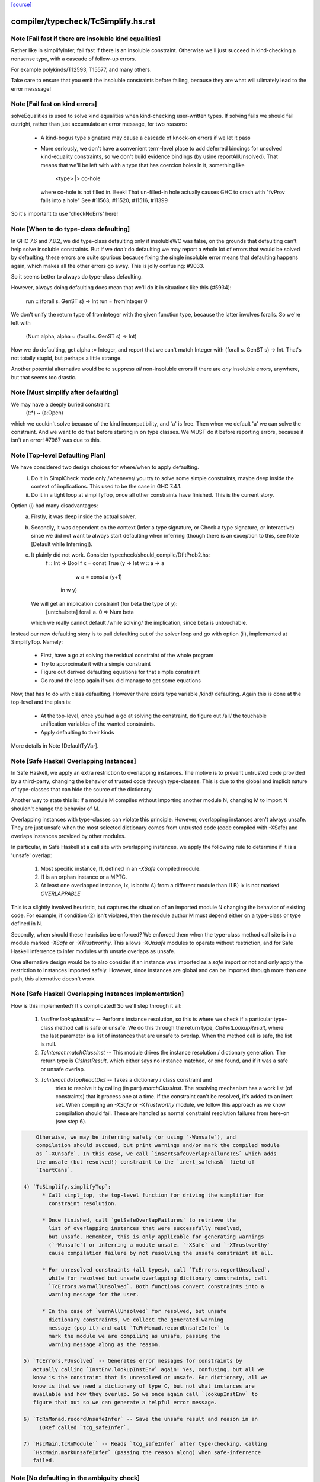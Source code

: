`[source] <https://gitlab.haskell.org/ghc/ghc/tree/master/compiler/typecheck/TcSimplify.hs>`_

====================
compiler/typecheck/TcSimplify.hs.rst
====================

Note [Fail fast if there are insoluble kind equalities]
~~~~~~~~~~~~~~~~~~~~~~~~~~~~~~~~~~~~~~~~~~~~~~~~~~~~~~~~~~
Rather like in simplifyInfer, fail fast if there is an insoluble
constraint.  Otherwise we'll just succeed in kind-checking a nonsense
type, with a cascade of follow-up errors.

For example polykinds/T12593, T15577, and many others.

Take care to ensure that you emit the insoluble constraints before
failing, because they are what will ulimately lead to the error
messsage!


Note [Fail fast on kind errors]
~~~~~~~~~~~~~~~~~~~~~~~~~~~~~~~~~~
solveEqualities is used to solve kind equalities when kind-checking
user-written types. If solving fails we should fail outright, rather
than just accumulate an error message, for two reasons:

  * A kind-bogus type signature may cause a cascade of knock-on
    errors if we let it pass

  * More seriously, we don't have a convenient term-level place to add
    deferred bindings for unsolved kind-equality constraints, so we
    don't build evidence bindings (by usine reportAllUnsolved). That
    means that we'll be left with with a type that has coercion holes
    in it, something like
           <type> |> co-hole
    where co-hole is not filled in.  Eeek!  That un-filled-in
    hole actually causes GHC to crash with "fvProv falls into a hole"
    See #11563, #11520, #11516, #11399

So it's important to use 'checkNoErrs' here!



Note [When to do type-class defaulting]
~~~~~~~~~~~~~~~~~~~~~~~~~~~~~~~~~~~~~~~
In GHC 7.6 and 7.8.2, we did type-class defaulting only if insolubleWC
was false, on the grounds that defaulting can't help solve insoluble
constraints.  But if we *don't* do defaulting we may report a whole
lot of errors that would be solved by defaulting; these errors are
quite spurious because fixing the single insoluble error means that
defaulting happens again, which makes all the other errors go away.
This is jolly confusing: #9033.

So it seems better to always do type-class defaulting.

However, always doing defaulting does mean that we'll do it in
situations like this (#5934):
   run :: (forall s. GenST s) -> Int
   run = fromInteger 0
We don't unify the return type of fromInteger with the given function
type, because the latter involves foralls.  So we're left with
    (Num alpha, alpha ~ (forall s. GenST s) -> Int)
Now we do defaulting, get alpha := Integer, and report that we can't
match Integer with (forall s. GenST s) -> Int.  That's not totally
stupid, but perhaps a little strange.

Another potential alternative would be to suppress *all* non-insoluble
errors if there are *any* insoluble errors, anywhere, but that seems
too drastic.



Note [Must simplify after defaulting]
~~~~~~~~~~~~~~~~~~~~~~~~~~~~~~~~~~~~~
We may have a deeply buried constraint
    (t:*) ~ (a:Open)
which we couldn't solve because of the kind incompatibility, and 'a' is free.
Then when we default 'a' we can solve the constraint.  And we want to do
that before starting in on type classes.  We MUST do it before reporting
errors, because it isn't an error!  #7967 was due to this.



Note [Top-level Defaulting Plan]
~~~~~~~~~~~~~~~~~~~~~~~~~~~~~~~~
We have considered two design choices for where/when to apply defaulting.
   (i) Do it in SimplCheck mode only /whenever/ you try to solve some
       simple constraints, maybe deep inside the context of implications.
       This used to be the case in GHC 7.4.1.
   (ii) Do it in a tight loop at simplifyTop, once all other constraints have
        finished. This is the current story.

Option (i) had many disadvantages:
   a) Firstly, it was deep inside the actual solver.
   b) Secondly, it was dependent on the context (Infer a type signature,
      or Check a type signature, or Interactive) since we did not want
      to always start defaulting when inferring (though there is an exception to
      this, see Note [Default while Inferring]).
   c) It plainly did not work. Consider typecheck/should_compile/DfltProb2.hs:
          f :: Int -> Bool
          f x = const True (\y -> let w :: a -> a
                                      w a = const a (y+1)
                                  in w y)
      We will get an implication constraint (for beta the type of y):
               [untch=beta] forall a. 0 => Num beta
      which we really cannot default /while solving/ the implication, since beta is
      untouchable.

Instead our new defaulting story is to pull defaulting out of the solver loop and
go with option (ii), implemented at SimplifyTop. Namely:
     - First, have a go at solving the residual constraint of the whole
       program
     - Try to approximate it with a simple constraint
     - Figure out derived defaulting equations for that simple constraint
     - Go round the loop again if you did manage to get some equations

Now, that has to do with class defaulting. However there exists type variable /kind/
defaulting. Again this is done at the top-level and the plan is:
     - At the top-level, once you had a go at solving the constraint, do
       figure out /all/ the touchable unification variables of the wanted constraints.
     - Apply defaulting to their kinds

More details in Note [DefaultTyVar].



Note [Safe Haskell Overlapping Instances]
~~~~~~~~~~~~~~~~~~~~~~~~~~~~~~~~~~~~~~~~~
In Safe Haskell, we apply an extra restriction to overlapping instances. The
motive is to prevent untrusted code provided by a third-party, changing the
behavior of trusted code through type-classes. This is due to the global and
implicit nature of type-classes that can hide the source of the dictionary.

Another way to state this is: if a module M compiles without importing another
module N, changing M to import N shouldn't change the behavior of M.

Overlapping instances with type-classes can violate this principle. However,
overlapping instances aren't always unsafe. They are just unsafe when the most
selected dictionary comes from untrusted code (code compiled with -XSafe) and
overlaps instances provided by other modules.

In particular, in Safe Haskell at a call site with overlapping instances, we
apply the following rule to determine if it is a 'unsafe' overlap:

 1) Most specific instance, I1, defined in an `-XSafe` compiled module.
 2) I1 is an orphan instance or a MPTC.
 3) At least one overlapped instance, Ix, is both:
    A) from a different module than I1
    B) Ix is not marked `OVERLAPPABLE`

This is a slightly involved heuristic, but captures the situation of an
imported module N changing the behavior of existing code. For example, if
condition (2) isn't violated, then the module author M must depend either on a
type-class or type defined in N.

Secondly, when should these heuristics be enforced? We enforced them when the
type-class method call site is in a module marked `-XSafe` or `-XTrustworthy`.
This allows `-XUnsafe` modules to operate without restriction, and for Safe
Haskell inferrence to infer modules with unsafe overlaps as unsafe.

One alternative design would be to also consider if an instance was imported as
a `safe` import or not and only apply the restriction to instances imported
safely. However, since instances are global and can be imported through more
than one path, this alternative doesn't work.



Note [Safe Haskell Overlapping Instances Implementation]
~~~~~~~~~~~~~~~~~~~~~~~~~~~~~~~~~~~~~~~~~~~~~~~~~~~~~~~~

How is this implemented? It's complicated! So we'll step through it all:

 1) `InstEnv.lookupInstEnv` -- Performs instance resolution, so this is where
    we check if a particular type-class method call is safe or unsafe. We do this
    through the return type, `ClsInstLookupResult`, where the last parameter is a
    list of instances that are unsafe to overlap. When the method call is safe,
    the list is null.

 2) `TcInteract.matchClassInst` -- This module drives the instance resolution
    / dictionary generation. The return type is `ClsInstResult`, which either
    says no instance matched, or one found, and if it was a safe or unsafe
    overlap.

 3) `TcInteract.doTopReactDict` -- Takes a dictionary / class constraint and
     tries to resolve it by calling (in part) `matchClassInst`. The resolving
     mechanism has a work list (of constraints) that it process one at a time. If
     the constraint can't be resolved, it's added to an inert set. When compiling
     an `-XSafe` or `-XTrustworthy` module, we follow this approach as we know
     compilation should fail. These are handled as normal constraint resolution
     failures from here-on (see step 6).

.. code-block:: haskell

     Otherwise, we may be inferring safety (or using `-Wunsafe`), and
     compilation should succeed, but print warnings and/or mark the compiled module
     as `-XUnsafe`. In this case, we call `insertSafeOverlapFailureTcS` which adds
     the unsafe (but resolved!) constraint to the `inert_safehask` field of
     `InertCans`.

 4) `TcSimplify.simplifyTop`:
       * Call simpl_top, the top-level function for driving the simplifier for
         constraint resolution.

       * Once finished, call `getSafeOverlapFailures` to retrieve the
         list of overlapping instances that were successfully resolved,
         but unsafe. Remember, this is only applicable for generating warnings
         (`-Wunsafe`) or inferring a module unsafe. `-XSafe` and `-XTrustworthy`
         cause compilation failure by not resolving the unsafe constraint at all.

       * For unresolved constraints (all types), call `TcErrors.reportUnsolved`,
         while for resolved but unsafe overlapping dictionary constraints, call
         `TcErrors.warnAllUnsolved`. Both functions convert constraints into a
         warning message for the user.

       * In the case of `warnAllUnsolved` for resolved, but unsafe
         dictionary constraints, we collect the generated warning
         message (pop it) and call `TcRnMonad.recordUnsafeInfer` to
         mark the module we are compiling as unsafe, passing the
         warning message along as the reason.

 5) `TcErrors.*Unsolved` -- Generates error messages for constraints by
    actually calling `InstEnv.lookupInstEnv` again! Yes, confusing, but all we
    know is the constraint that is unresolved or unsafe. For dictionary, all we
    know is that we need a dictionary of type C, but not what instances are
    available and how they overlap. So we once again call `lookupInstEnv` to
    figure that out so we can generate a helpful error message.

 6) `TcRnMonad.recordUnsafeInfer` -- Save the unsafe result and reason in an
      IORef called `tcg_safeInfer`.

 7) `HscMain.tcRnModule'` -- Reads `tcg_safeInfer` after type-checking, calling
    `HscMain.markUnsafeInfer` (passing the reason along) when safe-inferrence
    failed.



Note [No defaulting in the ambiguity check]
~~~~~~~~~~~~~~~~~~~~~~~~~~~~~~~~~~~~~~~~~~~
When simplifying constraints for the ambiguity check, we use
solveWantedsAndDrop, not simpl_top, so that we do no defaulting.
#11947 was an example:
   f :: Num a => Int -> Int
This is ambiguous of course, but we don't want to default the
(Num alpha) constraint to (Num Int)!  Doing so gives a defaulting
warning, but no error.
----------------


Note [Superclasses and satisfiability]
~~~~~~~~~~~~~~~~~~~~~~~~~~~~~~~~~~~~~~~~
Expand superclasses before starting, because (Int ~ Bool), has
(Int ~~ Bool) as a superclass, which in turn has (Int ~N# Bool)
as a superclass, and it's the latter that is insoluble.  See
Note [The equality types story] in TysPrim.

If we fail to prove unsatisfiability we (arbitrarily) try just once to
find superclasses, using try_harder.  Reason: we might have a type
signature
   f :: F op (Implements push) => ..
where F is a type function.  This happened in #3972.

We could do more than once but we'd have to have /some/ limit: in the
the recursive case, we would go on forever in the common case where
the constraints /are/ satisfiable (#10592 comment:12!).

For stratightforard situations without type functions the try_harder
step does nothing.



Note [tcNormalise]
~~~~~~~~~~~~~~~~~~
tcNormalise is a rather atypical entrypoint to the constraint solver. Whereas
most invocations of the constraint solver are intended to simplify a set of
constraints or to decide if a particular set of constraints is satisfiable,
the purpose of tcNormalise is to take a type, plus some local constraints, and
normalise the type as much as possible with respect to those constraints.

Why is this useful? As one example, when coverage-checking an EmptyCase
expression, it's possible that the type of the scrutinee will only reduce
if some local equalities are solved for. See "Wrinkle: Local equalities"
in Note [Type normalisation for EmptyCase] in Check.

To accomplish its stated goal, tcNormalise first feeds the local constraints
into solveSimpleGivens, then stuffs the argument type in a CHoleCan, and feeds
that singleton Ct into solveSimpleWanteds, which reduces the type in the
CHoleCan as much as possible with respect to the local given constraints. When
solveSimpleWanteds is finished, we dig out the type from the CHoleCan and
return that.



Note [Inferring the type of a let-bound variable]
~~~~~~~~~~~~~~~~~~~~~~~~~~~~~~~~~~~~~~~~~~~~~~~~~
Consider
   f x = rhs

To infer f's type we do the following:
 * Gather the constraints for the RHS with ambient level *one more than*
   the current one.  This is done by the call
        pushLevelAndCaptureConstraints (tcMonoBinds...)
   in TcBinds.tcPolyInfer

 * Call simplifyInfer to simplify the constraints and decide what to
   quantify over. We pass in the level used for the RHS constraints,
   here called rhs_tclvl.

This ensures that the implication constraint we generate, if any,
has a strictly-increased level compared to the ambient level outside
the let binding.



Note [Emitting the residual implication in simplifyInfer]
~~~~~~~~~~~~~~~~~~~~~~~~~~~~~~~~~~~~~~~~~~~~~~~~~~~~~~~~~~~~
Consider
   f = e
where f's type is inferred to be something like (a, Proxy k (Int |> co))
and we have an as-yet-unsolved, or perhaps insoluble, constraint
   [W] co :: Type ~ k
We can't form types like (forall co. blah), so we can't generalise over
the coercion variable, and hence we can't generalise over things free in
its kind, in the case 'k'.  But we can still generalise over 'a'.  So
we'll generalise to
   f :: forall a. (a, Proxy k (Int |> co))
Now we do NOT want to form the residual implication constraint
   forall a. [W] co :: Type ~ k
because then co's eventual binding (which will be a value binding if we
use -fdefer-type-errors) won't scope over the entire binding for 'f' (whose
type mentions 'co').  Instead, just as we don't generalise over 'co', we
should not bury its constraint inside the implication.  Instead, we must
put it outside.

That is the reason for the partitionBag in emitResidualConstraints,
which takes the CoVars free in the inferred type, and pulls their
constraints out.  (NB: this set of CoVars should be closed-over-kinds.)

All rather subtle; see #14584.



Note [Add signature contexts as givens]
~~~~~~~~~~~~~~~~~~~~~~~~~~~~~~~~~~~~~~~
Consider this (#11016):
  f2 :: (?x :: Int) => _
  f2 = ?x
or this
  f3 :: a ~ Bool => (a, _)
  f3 = (True, False)
or theis
  f4 :: (Ord a, _) => a -> Bool
  f4 x = x==x

We'll use plan InferGen because there are holes in the type.  But:
 * For f2 we want to have the (?x :: Int) constraint floating around
   so that the functional dependencies kick in.  Otherwise the
   occurrence of ?x on the RHS produces constraint (?x :: alpha), and
   we won't unify alpha:=Int.
 * For f3 we want the (a ~ Bool) available to solve the wanted (a ~ Bool)
   in the RHS
 * For f4 we want to use the (Ord a) in the signature to solve the Eq a
   constraint.

Solution: in simplifyInfer, just before simplifying the constraints
gathered from the RHS, add Given constraints for the context of any
type signatures.



Note [Deciding quantification]
~~~~~~~~~~~~~~~~~~~~~~~~~~~~~~
If the monomorphism restriction does not apply, then we quantify as follows:

* Step 1. Take the global tyvars, and "grow" them using the equality
  constraints
     E.g.  if x:alpha is in the environment, and alpha ~ [beta] (which can
          happen because alpha is untouchable here) then do not quantify over
          beta, because alpha fixes beta, and beta is effectively free in
          the environment too

.. code-block:: haskell

  We also account for the monomorphism restriction; if it applies,
  add the free vars of all the constraints.

.. code-block:: haskell

  Result is mono_tvs; we will not quantify over these.

* Step 2. Default any non-mono tyvars (i.e ones that are definitely
  not going to become further constrained), and re-simplify the
  candidate constraints.

.. code-block:: haskell

  Motivation for re-simplification (#7857): imagine we have a
  constraint (C (a->b)), where 'a :: TYPE l1' and 'b :: TYPE l2' are
  not free in the envt, and instance forall (a::*) (b::*). (C a) => C
  (a -> b) The instance doesn't match while l1,l2 are polymorphic, but
  it will match when we default them to LiftedRep.

.. code-block:: haskell

  This is all very tiresome.

* Step 3: decide which variables to quantify over, as follows:

  - Take the free vars of the tau-type (zonked_tau_tvs) and "grow"
    them using all the constraints.  These are tau_tvs_plus

  - Use quantifyTyVars to quantify over (tau_tvs_plus - mono_tvs), being
    careful to close over kinds, and to skolemise the quantified tyvars.
    (This actually unifies each quantifies meta-tyvar with a fresh skolem.)

.. code-block:: haskell

  Result is qtvs.

* Step 4: Filter the constraints using pickQuantifiablePreds and the
  qtvs. We have to zonk the constraints first, so they "see" the
  freshly created skolems.



Note [Promote momomorphic tyvars]
~~~~~~~~~~~~~~~~~~~~~~~~~~~~~~~~~~~~~
Promote any type variables that are free in the environment.  Eg
   f :: forall qtvs. bound_theta => zonked_tau
The free vars of f's type become free in the envt, and hence will show
up whenever 'f' is called.  They may currently at rhs_tclvl, but they
had better be unifiable at the outer_tclvl!  Example: envt mentions
alpha[1]
           tau_ty = beta[2] -> beta[2]
           constraints = alpha ~ [beta]
we don't quantify over beta (since it is fixed by envt)
so we must promote it!  The inferred type is just
  f :: beta -> beta

NB: promoteTyVar ignores coercion variables



Note [Quantification and partial signatures]
~~~~~~~~~~~~~~~~~~~~~~~~~~~~~~~~~~~~~~~~~~~~~~~
When choosing type variables to quantify, the basic plan is to
quantify over all type variables that are
 * free in the tau_tvs, and
 * not forced to be monomorphic (mono_tvs),
   for example by being free in the environment.

However, in the case of a partial type signature, be doing inference
*in the presence of a type signature*. For example:
   f :: _ -> a
   f x = ...
or
   g :: (Eq _a) => _b -> _b
In both cases we use plan InferGen, and hence call simplifyInfer.  But
those 'a' variables are skolems (actually TyVarTvs), and we should be
sure to quantify over them.  This leads to several wrinkles:

* Wrinkle 1.  In the case of a type error
     f :: _ -> Maybe a
     f x = True && x
  The inferred type of 'f' is f :: Bool -> Bool, but there's a
  left-over error of form (HoleCan (Maybe a ~ Bool)).  The error-reporting
  machine expects to find a binding site for the skolem 'a', so we
  add it to the quantified tyvars.

* Wrinkle 2.  Consider the partial type signature
     f :: (Eq _) => Int -> Int
     f x = x
  In normal cases that makes sense; e.g.
     g :: Eq _a => _a -> _a
     g x = x
  where the signature makes the type less general than it could
  be. But for 'f' we must therefore quantify over the user-annotated
  constraints, to get
     f :: forall a. Eq a => Int -> Int
  (thereby correctly triggering an ambiguity error later).  If we don't
  we'll end up with a strange open type
     f :: Eq alpha => Int -> Int
  which isn't ambiguous but is still very wrong.

.. code-block:: haskell

  Bottom line: Try to quantify over any variable free in psig_theta,
  just like the tau-part of the type.

* Wrinkle 3 (#13482). Also consider
    f :: forall a. _ => Int -> Int
    f x = if (undefined :: a) == undefined then x else 0
  Here we get an (Eq a) constraint, but it's not mentioned in the
  psig_theta nor the type of 'f'.  But we still want to quantify
  over 'a' even if the monomorphism restriction is on.

* Wrinkle 4 (#14479)
    foo :: Num a => a -> a
    foo xxx = g xxx
      where
        g :: forall b. Num b => _ -> b
        g y = xxx + y

.. code-block:: haskell

  In the signature for 'g', we cannot quantify over 'b' because it turns out to
  get unified with 'a', which is free in g's environment.  So we carefully
  refrain from bogusly quantifying, in TcSimplify.decideMonoTyVars.  We
  report the error later, in TcBinds.chooseInferredQuantifiers.



Note [Growing the tau-tvs using constraints]
~~~~~~~~~~~~~~~~~~~~~~~~~~~~~~~~~~~~~~~~~~~~
(growThetaTyVars insts tvs) is the result of extending the set
    of tyvars, tvs, using all conceivable links from pred

E.g. tvs = {a}, preds = {H [a] b, K (b,Int) c, Eq e}
Then growThetaTyVars preds tvs = {a,b,c}

Notice that
   growThetaTyVars is conservative       if v might be fixed by vs
                                         => v `elem` grow(vs,C)



Note [Quantification with errors]
~~~~~~~~~~~~~~~~~~~~~~~~~~~~~~~~~
If we find that the RHS of the definition has some absolutely-insoluble
constraints (including especially "variable not in scope"), we

* Abandon all attempts to find a context to quantify over,
  and instead make the function fully-polymorphic in whatever
  type we have found

* Return a flag from simplifyInfer, indicating that we found an
  insoluble constraint.  This flag is used to suppress the ambiguity
  check for the inferred type, which may well be bogus, and which
  tends to obscure the real error.  This fix feels a bit clunky,
  but I failed to come up with anything better.

Reasons:
    - Avoid downstream errors
    - Do not perform an ambiguity test on a bogus type, which might well
      fail spuriously, thereby obfuscating the original insoluble error.
      #14000 is an example

I tried an alternative approach: simply failM, after emitting the
residual implication constraint; the exception will be caught in
TcBinds.tcPolyBinds, which gives all the binders in the group the type
(forall a. a).  But that didn't work with -fdefer-type-errors, because
the recovery from failM emits no code at all, so there is no function
to run!   But -fdefer-type-errors aspires to produce a runnable program.

NB that we must include *derived* errors in the check for insolubles.
Example:
    (a::*) ~ Int#
We get an insoluble derived error *~#, and we don't want to discard
it before doing the isInsolubleWC test!  (#8262)



Note [Default while Inferring]
~~~~~~~~~~~~~~~~~~~~~~~~~~~~~~
Our current plan is that defaulting only happens at simplifyTop and
not simplifyInfer.  This may lead to some insoluble deferred constraints.
Example:

instance D g => C g Int b

constraint inferred = (forall b. 0 => C gamma alpha b) /\ Num alpha
type inferred       = gamma -> gamma

Now, if we try to default (alpha := Int) we will be able to refine the implication to
  (forall b. 0 => C gamma Int b)
which can then be simplified further to
  (forall b. 0 => D gamma)
Finally, we /can/ approximate this implication with (D gamma) and infer the quantified
type:  forall g. D g => g -> g

Instead what will currently happen is that we will get a quantified type
(forall g. g -> g) and an implication:
       forall g. 0 => (forall b. 0 => C g alpha b) /\ Num alpha

Which, even if the simplifyTop defaults (alpha := Int) we will still be left with an
unsolvable implication:
       forall g. 0 => (forall b. 0 => D g)

The concrete example would be:
       h :: C g a s => g -> a -> ST s a
       f (x::gamma) = (\_ -> x) (runST (h x (undefined::alpha)) + 1)

But it is quite tedious to do defaulting and resolve the implication constraints, and
we have not observed code breaking because of the lack of defaulting in inference, so
we don't do it for now.





Note [Minimize by Superclasses]
~~~~~~~~~~~~~~~~~~~~~~~~~~~~~~~
When we quantify over a constraint, in simplifyInfer we need to
quantify over a constraint that is minimal in some sense: For
instance, if the final wanted constraint is (Eq alpha, Ord alpha),
we'd like to quantify over Ord alpha, because we can just get Eq alpha
from superclass selection from Ord alpha. This minimization is what
mkMinimalBySCs does. Then, simplifyInfer uses the minimal constraint
to check the original wanted.




Note [Avoid unnecessary constraint simplification]
~~~~~~~~~~~~~~~~~~~~~~~~~~~~~~~~~~~~~~~~~~~~~~~~~
    -------- NB NB NB (Jun 12) -------------
    This note not longer applies; see the notes with #4361.
    But I'm leaving it in here so we remember the issue.)
    ----------------------------------------
When inferring the type of a let-binding, with simplifyInfer,
try to avoid unnecessarily simplifying class constraints.
Doing so aids sharing, but it also helps with delicate
situations like

.. code-block:: haskell

   instance C t => C [t] where ..

   f :: C [t] => ....
   f x = let g y = ...(constraint C [t])...
         in ...
When inferring a type for 'g', we don't want to apply the
instance decl, because then we can't satisfy (C t).  So we
just notice that g isn't quantified over 't' and partition
the constraints before simplifying.

This only half-works, but then let-generalisation only half-works.



Note [Delete dead Given evidence bindings]
~~~~~~~~~~~~~~~~~~~~~~~~~~~~~~~~~~~~~~~~~~~~~
As a result of superclass expansion, we speculatively
generate evidence bindings for Givens. E.g.
   f :: (a ~ b) => a -> b -> Bool
   f x y = ...
We'll have
   [G] d1 :: (a~b)
and we'll specuatively generate the evidence binding
   [G] d2 :: (a ~# b) = sc_sel d

Now d2 is available for solving.  But it may not be needed!  Usually
such dead superclass selections will eventually be dropped as dead
code, but:

 * It won't always be dropped (#13032).  In the case of an
   unlifted-equality superclass like d2 above, we generate
       case heq_sc d1 of d2 -> ...
   and we can't (in general) drop that case exrpession in case
   d1 is bottom.  So it's technically unsound to have added it
   in the first place.

 * Simply generating all those extra superclasses can generate lots of
   code that has to be zonked, only to be discarded later.  Better not
   to generate it in the first place.

.. code-block:: haskell

   Moreover, if we simplify this implication more than once
   (e.g. because we can't solve it completely on the first iteration
   of simpl_looop), we'll generate all the same bindings AGAIN!

Easy solution: take advantage of the work we are doing to track dead
(unused) Givens, and use it to prune the Given bindings too.  This is
all done by neededEvVars.

This led to a remarkable 25% overall compiler allocation decrease in
test T12227.

But we don't get to discard all redundant equality superclasses, alas;
see #15205.



Note [Tracking redundant constraints]
~~~~~~~~~~~~~~~~~~~~~~~~~~~~~~~~~~~~~
With Opt_WarnRedundantConstraints, GHC can report which
constraints of a type signature (or instance declaration) are
redundant, and can be omitted.  Here is an overview of how it
works:

----- What is a redundant constraint?

* The things that can be redundant are precisely the Given
  constraints of an implication.

* A constraint can be redundant in two different ways:
  a) It is implied by other givens.  E.g.
       f :: (Eq a, Ord a)     => blah   -- Eq a unnecessary
       g :: (Eq a, a~b, Eq b) => blah   -- Either Eq a or Eq b unnecessary
  b) It is not needed by the Wanted constraints covered by the
     implication E.g.
       f :: Eq a => a -> Bool
       f x = True  -- Equality not used

*  To find (a), when we have two Given constraints,
   we must be careful to drop the one that is a naked variable (if poss).
   So if we have
       f :: (Eq a, Ord a) => blah
   then we may find [G] sc_sel (d1::Ord a) :: Eq a
                    [G] d2 :: Eq a
   We want to discard d2 in favour of the superclass selection from
   the Ord dictionary.  This is done by TcInteract.solveOneFromTheOther
   See Note [Replacement vs keeping].

* To find (b) we need to know which evidence bindings are 'wanted';
  hence the eb_is_given field on an EvBind.

----- How tracking works

* The ic_need fields of an Implic records in-scope (given) evidence
  variables bound by the context, that were needed to solve this
  implication (so far).  See the declaration of Implication.

* When the constraint solver finishes solving all the wanteds in
  an implication, it sets its status to IC_Solved

  - The ics_dead field, of IC_Solved, records the subset of this
    implication's ic_given that are redundant (not needed).

* We compute which evidence variables are needed by an implication
  in setImplicationStatus.  A variable is needed if
    a) it is free in the RHS of a Wanted EvBind,
    b) it is free in the RHS of an EvBind whose LHS is needed,
    c) it is in the ics_need of a nested implication.

* We need to be careful not to discard an implication
  prematurely, even one that is fully solved, because we might
  thereby forget which variables it needs, and hence wrongly
  report a constraint as redundant.  But we can discard it once
  its free vars have been incorporated into its parent; or if it
  simply has no free vars. This careful discarding is also
  handled in setImplicationStatus.

----- Reporting redundant constraints

* TcErrors does the actual warning, in warnRedundantConstraints.

* We don't report redundant givens for *every* implication; only
  for those which reply True to TcSimplify.warnRedundantGivens:

   - For example, in a class declaration, the default method *can*
     use the class constraint, but it certainly doesn't *have* to,
     and we don't want to report an error there.

   - More subtly, in a function definition
       f :: (Ord a, Ord a, Ix a) => a -> a
       f x = rhs
     we do an ambiguity check on the type (which would find that one
     of the Ord a constraints was redundant), and then we check that
     the definition has that type (which might find that both are
     redundant).  We don't want to report the same error twice, so we
     disable it for the ambiguity check.  Hence using two different
     FunSigCtxts, one with the warn-redundant field set True, and the
     other set False in
        - TcBinds.tcSpecPrag
        - TcBinds.tcTySig

.. code-block:: haskell

  This decision is taken in setImplicationStatus, rather than TcErrors
  so that we can discard implication constraints that we don't need.
  So ics_dead consists only of the *reportable* redundant givens.

----- Shortcomings

Consider (see #9939)
    f2 :: (Eq a, Ord a) => a -> a -> Bool
    -- Ord a redundant, but Eq a is reported
    f2 x y = (x == y)

We report (Eq a) as redundant, whereas actually (Ord a) is.  But it's
really not easy to detect that!




Note [Cutting off simpl_loop]
~~~~~~~~~~~~~~~~~~~~~~~~~~~~~
It is very important not to iterate in simpl_loop unless there is a chance
of progress.  #8474 is a classic example:

  * There's a deeply-nested chain of implication constraints.
       ?x:alpha => ?y1:beta1 => ... ?yn:betan => [W] ?x:Int

  * From the innermost one we get a [D] alpha ~ Int,
    but alpha is untouchable until we get out to the outermost one

  * We float [D] alpha~Int out (it is in floated_eqs), but since alpha
    is untouchable, the solveInteract in simpl_loop makes no progress

  * So there is no point in attempting to re-solve
       ?yn:betan => [W] ?x:Int
    via solveNestedImplications, because we'll just get the
    same [D] again

  * If we *do* re-solve, we'll get an ininite loop. It is cut off by
    the fixed bound of 10, but solving the next takes 10*10*...*10 (ie
    exponentially many) iterations!

Conclusion: we should call solveNestedImplications only if we did
some unification in solveSimpleWanteds; because that's the only way
we'll get more Givens (a unification is like adding a Given) to
allow the implication to make progress.


Note [ApproximateWC]
~~~~~~~~~~~~~~~~~~~~~~~
approximateWC takes a constraint, typically arising from the RHS of a
let-binding whose type we are *inferring*, and extracts from it some
*simple* constraints that we might plausibly abstract over.  Of course
the top-level simple constraints are plausible, but we also float constraints
out from inside, if they are not captured by skolems.

The same function is used when doing type-class defaulting (see the call
to applyDefaultingRules) to extract constraints that that might be defaulted.

There is one caveat:

1.  When infering most-general types (in simplifyInfer), we do *not*
    float anything out if the implication binds equality constraints,
    because that defeats the OutsideIn story.  Consider
       data T a where
         TInt :: T Int
         MkT :: T a

.. code-block:: haskell

       f TInt = 3::Int

.. code-block:: haskell

    We get the implication (a ~ Int => res ~ Int), where so far we've decided
      f :: T a -> res
    We don't want to float (res~Int) out because then we'll infer
      f :: T a -> Int
    which is only on of the possible types. (GHC 7.6 accidentally *did*
    float out of such implications, which meant it would happily infer
    non-principal types.)

.. code-block:: haskell

   HOWEVER (#12797) in findDefaultableGroups we are not worried about
   the most-general type; and we /do/ want to float out of equalities.
   Hence the boolean flag to approximateWC.

------ Historical note -----------
There used to be a second caveat, driven by #8155

   2. We do not float out an inner constraint that shares a type variable
      (transitively) with one that is trapped by a skolem.  Eg
          forall a.  F a ~ beta, Integral beta
      We don't want to float out (Integral beta).  Doing so would be bad
      when defaulting, because then we'll default beta:=Integer, and that
      makes the error message much worse; we'd get
          Can't solve  F a ~ Integer
      rather than
          Can't solve  Integral (F a)

.. code-block:: haskell

      Moreover, floating out these "contaminated" constraints doesn't help
      when generalising either. If we generalise over (Integral b), we still
      can't solve the retained implication (forall a. F a ~ b).  Indeed,
      arguably that too would be a harder error to understand.

But this transitive closure stuff gives rise to a complex rule for
when defaulting actually happens, and one that was never documented.
Moreover (#12923), the more complex rule is sometimes NOT what
you want.  So I simply removed the extra code to implement the
contamination stuff.  There was zero effect on the testsuite (not even
#8155).
------ End of historical note -----------




Note [DefaultTyVar]
~~~~~~~~~~~~~~~~~~~
defaultTyVar is used on any un-instantiated meta type variables to
default any RuntimeRep variables to LiftedRep.  This is important
to ensure that instance declarations match.  For example consider

.. code-block:: haskell

     instance Show (a->b)
     foo x = show (\_ -> True)

Then we'll get a constraint (Show (p ->q)) where p has kind (TYPE r),
and that won't match the tcTypeKind (*) in the instance decl.  See tests
tc217 and tc175.

We look only at touchable type variables. No further constraints
are going to affect these type variables, so it's time to do it by
hand.  However we aren't ready to default them fully to () or
whatever, because the type-class defaulting rules have yet to run.

An alternate implementation would be to emit a derived constraint setting
the RuntimeRep variable to LiftedRep, but this seems unnecessarily indirect.



Note [Promote _and_ default when inferring]
~~~~~~~~~~~~~~~~~~~~~~~~~~~~~~~~~~~~~~~~~~~
When we are inferring a type, we simplify the constraint, and then use
approximateWC to produce a list of candidate constraints.  Then we MUST

.. code-block:: haskell

  a) Promote any meta-tyvars that have been floated out by
     approximateWC, to restore invariant (WantedInv) described in
     Note [TcLevel and untouchable type variables] in TcType.

.. code-block:: haskell

  b) Default the kind of any meta-tyvars that are not mentioned in
     in the environment.

To see (b), suppose the constraint is (C ((a :: OpenKind) -> Int)), and we
have an instance (C ((x:*) -> Int)).  The instance doesn't match -- but it
should!  If we don't solve the constraint, we'll stupidly quantify over
(C (a->Int)) and, worse, in doing so skolemiseQuantifiedTyVar will quantify over
(b:*) instead of (a:OpenKind), which can lead to disaster; see #7332.
#7641 is a simpler example.



Note [Promoting unification variables]
~~~~~~~~~~~~~~~~~~~~~~~~~~~~~~~~~~~~~~
When we float an equality out of an implication we must "promote" free
unification variables of the equality, in order to maintain Invariant
(WantedInv) from Note [TcLevel and untouchable type variables] in
TcType.  for the leftover implication.

This is absolutely necessary. Consider the following example. We start
with two implications and a class with a functional dependency.

.. code-block:: haskell

    class C x y | x -> y
    instance C [a] [a]

.. code-block:: haskell

    (I1)      [untch=beta]forall b. 0 => F Int ~ [beta]
    (I2)      [untch=beta]forall c. 0 => F Int ~ [[alpha]] /\ C beta [c]

We float (F Int ~ [beta]) out of I1, and we float (F Int ~ [[alpha]]) out of I2.
They may react to yield that (beta := [alpha]) which can then be pushed inwards
the leftover of I2 to get (C [alpha] [a]) which, using the FunDep, will mean that
(alpha := a). In the end we will have the skolem 'b' escaping in the untouchable
beta! Concrete example is in indexed_types/should_fail/ExtraTcsUntch.hs:

.. code-block:: haskell

    class C x y | x -> y where
     op :: x -> y -> ()

.. code-block:: haskell

    instance C [a] [a]

.. code-block:: haskell

    type family F a :: *

.. code-block:: haskell

    h :: F Int -> ()
    h = undefined

.. code-block:: haskell

    data TEx where
      TEx :: a -> TEx

.. code-block:: haskell

    f (x::beta) =
        let g1 :: forall b. b -> ()
            g1 _ = h [x]
            g2 z = case z of TEx y -> (h [[undefined]], op x [y])
        in (g1 '3', g2 undefined)





Note [Float Equalities out of Implications]
~~~~~~~~~~~~~~~~~~~~~~~~~~~~~~~~~~~~~~~~~~~
For ordinary pattern matches (including existentials) we float
equalities out of implications, for instance:
     data T where
       MkT :: Eq a => a -> T
     f x y = case x of MkT _ -> (y::Int)
We get the implication constraint (x::T) (y::alpha):
     forall a. [untouchable=alpha] Eq a => alpha ~ Int
We want to float out the equality into a scope where alpha is no
longer untouchable, to solve the implication!

But we cannot float equalities out of implications whose givens may
yield or contain equalities:

.. code-block:: haskell

      data T a where
        T1 :: T Int
        T2 :: T Bool
        T3 :: T a

.. code-block:: haskell

      h :: T a -> a -> Int

.. code-block:: haskell

      f x y = case x of
                T1 -> y::Int
                T2 -> y::Bool
                T3 -> h x y

We generate constraint, for (x::T alpha) and (y :: beta):
   [untouchables = beta] (alpha ~ Int => beta ~ Int)   -- From 1st branch
   [untouchables = beta] (alpha ~ Bool => beta ~ Bool) -- From 2nd branch
   (alpha ~ beta)                                      -- From 3rd branch

If we float the equality (beta ~ Int) outside of the first implication and
the equality (beta ~ Bool) out of the second we get an insoluble constraint.
But if we just leave them inside the implications, we unify alpha := beta and
solve everything.

Principle:
    We do not want to float equalities out which may
    need the given *evidence* to become soluble.

Consequence: classes with functional dependencies don't matter (since there is
no evidence for a fundep equality), but equality superclasses do matter (since
they carry evidence).


Note [Float equalities from under a skolem binding]
~~~~~~~~~~~~~~~~~~~~~~~~~~~~~~~~~~~~~~~~~~~~~~~~~~~
Which of the simple equalities can we float out?  Obviously, only
ones that don't mention the skolem-bound variables.  But that is
over-eager. Consider
   [2] forall a. F a beta[1] ~ gamma[2], G beta[1] gamma[2] ~ Int
The second constraint doesn't mention 'a'.  But if we float it,
we'll promote gamma[2] to gamma'[1].  Now suppose that we learn that
beta := Bool, and F a Bool = a, and G Bool _ = Int.  Then we'll
we left with the constraint
   [2] forall a. a ~ gamma'[1]
which is insoluble because gamma became untouchable.

Solution: float only constraints that stand a jolly good chance of
being soluble simply by being floated, namely ones of form
      a ~ ty
where 'a' is a currently-untouchable unification variable, but may
become touchable by being floated (perhaps by more than one level).

We had a very complicated rule previously, but this is nice and
simple.  (To see the notes, look at this Note in a version of
TcSimplify prior to Oct 2014).



Note [Which equalities to float]
~~~~~~~~~~~~~~~~~~~~~~~~~~~~~~~~
Which equalities should we float?  We want to float ones where there
is a decent chance that floating outwards will allow unification to
happen.  In particular, float out equalities that are:

* Of form (alpha ~# ty) or (ty ~# alpha), where
   * alpha is a meta-tyvar.
   * And 'alpha' is not a TyVarTv with 'ty' being a non-tyvar.  In that
     case, floating out won't help either, and it may affect grouping
     of error messages.

* Homogeneous (both sides have the same kind). Why only homogeneous?
  Because heterogeneous equalities have derived kind equalities.
  See Note [Equalities with incompatible kinds] in TcCanonical.
  If we float out a hetero equality, then it will spit out the same
  derived kind equality again, which might create duplicate error
  messages.

.. code-block:: haskell

  Instead, we do float out the kind equality (if it's worth floating
  out, as above). If/when we solve it, we'll be able to rewrite the
  original hetero equality to be homogeneous, and then perhaps make
  progress / float it out. The duplicate error message was spotted in
  typecheck/should_fail/T7368.

* Nominal.  No point in floating (alpha ~R# ty), because we do not
  unify representational equalities even if alpha is touchable.
  See Note [Do not unify representational equalities] in TcInteract.



Note [Skolem escape]
~~~~~~~~~~~~~~~~~~~~
You might worry about skolem escape with all this floating.
For example, consider
    [2] forall a. (a ~ F beta[2] delta,
                   Maybe beta[2] ~ gamma[1])

The (Maybe beta ~ gamma) doesn't mention 'a', so we float it, and
solve with gamma := beta. But what if later delta:=Int, and
  F b Int = b.
Then we'd get a ~ beta[2], and solve to get beta:=a, and now the
skolem has escaped!

But it's ok: when we float (Maybe beta[2] ~ gamma[1]), we promote beta[2]
to beta[1], and that means the (a ~ beta[1]) will be stuck, as it should be.



Note [What prevents a constraint from floating]
~~~~~~~~~~~~~~~~~~~~~~~~~~~~~~~~~~~~~~~~~~~~~~~
What /prevents/ a constraint from floating?  If it mentions one of the
"bound variables of the implication".  What are they?

The "bound variables of the implication" are

  1. The skolem type variables `ic_skols`

  2. The "given" evidence variables `ic_given`.  Example:
         forall a. (co :: t1 ~# t2) =>  [W] co2 : (a ~# b |> co)
     Here 'co' is bound

  3. The binders of all evidence bindings in `ic_binds`. Example
         forall a. (d :: t1 ~ t2)
            EvBinds { (co :: t1 ~# t2) = superclass-sel d }
            => [W] co2 : (a ~# b |> co)
     Here `co` is gotten by superclass selection from `d`, and the
     wanted constraint co2 must not float.

  4. And the evidence variable of any equality constraint (incl
     Wanted ones) whose type mentions a bound variable.  Example:
        forall k. [W] co1 :: t1 ~# t2 |> co2
                  [W] co2 :: k ~# *
     Here, since `k` is bound, so is `co2` and hence so is `co1`.

Here (1,2,3) are handled by the "seed_skols" calculation, and
(4) is done by the transCloVarSet call.

The possible dependence on givens, and evidence bindings, is more
subtle than we'd realised at first.  See #14584.




Note [Avoiding spurious errors]
~~~~~~~~~~~~~~~~~~~~~~~~~~~~~~~
When doing the unification for defaulting, we check for skolem
type variables, and simply don't default them.  For example:
   f = (*)      -- Monomorphic
   g :: Num a => a -> a
   g x = f x x
Here, we get a complaint when checking the type signature for g,
that g isn't polymorphic enough; but then we get another one when
dealing with the (Num a) context arising from f's definition;
we try to unify a with Int (to default it), but find that it's
already been unified with the rigid variable from g's type sig.



Note [Multi-parameter defaults]
~~~~~~~~~~~~~~~~~~~~~~~~~~~~~~~
With -XExtendedDefaultRules, we default only based on single-variable
constraints, but do not exclude from defaulting any type variables which also
appear in multi-variable constraints. This means that the following will
default properly:

.. code-block:: haskell

   default (Integer, Double)

.. code-block:: haskell

   class A b (c :: Symbol) where
      a :: b -> Proxy c

.. code-block:: haskell

   instance A Integer c where a _ = Proxy

.. code-block:: haskell

   main = print (a 5 :: Proxy "5")

Note that if we change the above instance ("instance A Integer") to
"instance A Double", we get an error:

.. code-block:: haskell

   No instance for (A Integer "5")

This is because the first defaulted type (Integer) has successfully satisfied
its single-parameter constraints (in this case Num).

